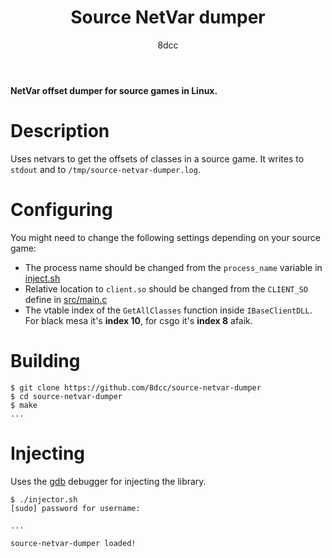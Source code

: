 #+title: Source NetVar dumper
#+options: toc:nil
#+startup: showeverything
#+author: 8dcc

*NetVar offset dumper for source games in Linux.*

#+TOC: headlines 2

* Description
Uses netvars to get the offsets of classes in a source game. It writes to =stdout=
and to =/tmp/source-netvar-dumper.log=.

* Configuring
You might need to change the following settings depending on your source game:
- The process name should be changed from the =process_name= variable in [[https://github.com/8dcc/source-netvar-dumper/blob/main/inject.sh][inject.sh]]
- Relative location to =client.so= should be changed from the =CLIENT_SO= define in
  [[https://github.com/8dcc/source-netvar-dumper/blob/main/src/main.c][src/main.c]]
- The vtable index of the =GetAllClasses= function inside =IBaseClientDLL=. For
  black mesa it's *index 10*, for csgo it's *index 8* afaik.

* Building

#+begin_src console
$ git clone https://github.com/8dcc/source-netvar-dumper
$ cd source-netvar-dumper
$ make
...
#+end_src

* Injecting
Uses the [[https://www.gnu.org/savannah-checkouts/gnu/gdb/index.html][gdb]] debugger for injecting the library.

#+begin_src console
$ ./injector.sh
[sudo] password for username:

...

source-netvar-dumper loaded!
#+end_src
